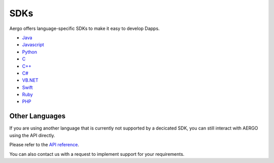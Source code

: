 SDKs
====

Aergo offers language-specific SDKs to make it easy to develop Dapps.

.. image:: dapp-overview.png

* `Java <https://github.com/aergoio/heraj/wiki>`_
* `Javascript <https://herajs.readthedocs.io/>`_
* `Python <https://aergo-herapy.readthedocs.io/>`_
* `C <https://github.com/aergoio/libaergo/>`_
* `C++ <https://github.com/aergoio/libaergo/>`_
* `C# <https://github.com/aergoio/libaergo/>`_
* `VB.NET <https://github.com/aergoio/libaergo/>`_
* `Swift <https://github.com/aergoio/libaergo/>`_
* `Ruby <https://github.com/aergoio/libaergo/>`_
* `PHP <https://github.com/aergoio/heraphp/>`_

Other Languages
---------------

If you are using another language that is currently not supported by a decicated SDK, you can still interact with AERGO using the API directly.

Please refer to the `API reference <../api/index.html>`_.

You can also contact us with a request to implement support for your requirements.
